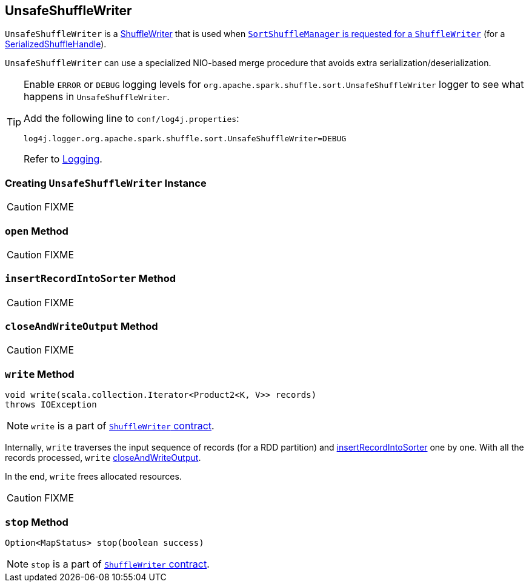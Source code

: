 == [[UnsafeShuffleWriter]] UnsafeShuffleWriter

`UnsafeShuffleWriter` is a link:spark-ShuffleWriter.adoc[ShuffleWriter] that is used when link:spark-SortShuffleManager.adoc#getWriter[`SortShuffleManager` is requested for a `ShuffleWriter`] (for a link:spark-SerializedShuffleHandle.adoc[SerializedShuffleHandle]).

`UnsafeShuffleWriter` can use a specialized NIO-based merge procedure that avoids extra serialization/deserialization.

[TIP]
====
Enable `ERROR` or `DEBUG` logging levels for `org.apache.spark.shuffle.sort.UnsafeShuffleWriter` logger to see what happens in `UnsafeShuffleWriter`.

Add the following line to `conf/log4j.properties`:

```
log4j.logger.org.apache.spark.shuffle.sort.UnsafeShuffleWriter=DEBUG
```

Refer to link:spark-logging.adoc[Logging].
====

=== [[creating-instance]] Creating `UnsafeShuffleWriter` Instance

CAUTION: FIXME

=== [[open]] `open` Method

CAUTION: FIXME

=== [[insertRecordIntoSorter]] `insertRecordIntoSorter` Method

CAUTION: FIXME

=== [[closeAndWriteOutput]] `closeAndWriteOutput` Method

CAUTION: FIXME

=== [[write]] `write` Method

[source, java]
----
void write(scala.collection.Iterator<Product2<K, V>> records)
throws IOException
----

NOTE: `write` is a part of link:spark-ShuffleWriter.adoc#contract[`ShuffleWriter` contract].

Internally, `write` traverses the input sequence of records (for a RDD partition) and <<insertRecordIntoSorter, insertRecordIntoSorter>> one by one. With all the records processed, `write` <<closeAndWriteOutput, closeAndWriteOutput>>.

In the end, `write` frees allocated resources.

CAUTION: FIXME

=== [[stop]] `stop` Method

[source, java]
----
Option<MapStatus> stop(boolean success)
----

NOTE: `stop` is a part of link:spark-ShuffleWriter.adoc#contract[`ShuffleWriter` contract].
